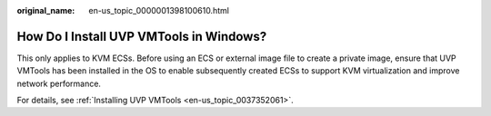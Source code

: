 :original_name: en-us_topic_0000001398100610.html

.. _en-us_topic_0000001398100610:

How Do I Install UVP VMTools in Windows?
========================================

This only applies to KVM ECSs. Before using an ECS or external image file to create a private image, ensure that UVP VMTools has been installed in the OS to enable subsequently created ECSs to support KVM virtualization and improve network performance.

For details, see :ref:`Installing UVP VMTools <en-us_topic_0037352061>`.
